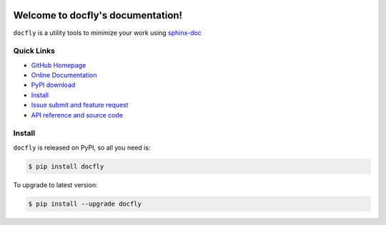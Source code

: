 .. image:: https://travis-ci.org/MacHu-GWU/docfly-project.svg?branch=master

.. image:: https://img.shields.io/pypi/v/docfly.svg

.. image:: https://img.shields.io/pypi/l/docfly.svg

.. image:: https://img.shields.io/pypi/pyversions/docfly.svg

Welcome to docfly's documentation!
==================================
``docfly`` is a utility tools to minimize your work using `sphinx-doc <http://www.sphinx-doc.org/en/stable/index.html>`_


**Quick Links**
-------------------------------------------------------------------------------
- `GitHub Homepage <https://github.com/MacHu-GWU/docfly-project>`_
- `Online Documentation <http://pythonhosted.org/docfly>`_
- `PyPI download <https://pypi.python.org/pypi/docfly>`_
- `Install <install_>`_
- `Issue submit and feature request <https://github.com/MacHu-GWU/docfly-project/issues>`_
- `API reference and source code <http://pythonhosted.org/docfly/py-modindex.html>`_


.. _install:

Install
-------------------------------------------------------------------------------

``docfly`` is released on PyPI, so all you need is:

.. code-block:: console

	$ pip install docfly

To upgrade to latest version:

.. code-block:: console

	$ pip install --upgrade docfly